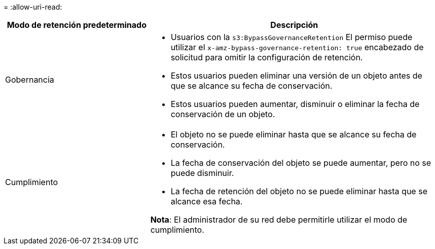 = 
:allow-uri-read: 


[cols="1a,2a"]
|===
| Modo de retención predeterminado | Descripción 


 a| 
Gobernancia
 a| 
* Usuarios con la `s3:BypassGovernanceRetention` El permiso puede utilizar el `x-amz-bypass-governance-retention: true` encabezado de solicitud para omitir la configuración de retención.
* Estos usuarios pueden eliminar una versión de un objeto antes de que se alcance su fecha de conservación.
* Estos usuarios pueden aumentar, disminuir o eliminar la fecha de conservación de un objeto.




 a| 
Cumplimiento
 a| 
* El objeto no se puede eliminar hasta que se alcance su fecha de conservación.
* La fecha de conservación del objeto se puede aumentar, pero no se puede disminuir.
* La fecha de retención del objeto no se puede eliminar hasta que se alcance esa fecha.


*Nota*: El administrador de su red debe permitirle utilizar el modo de cumplimiento.

|===